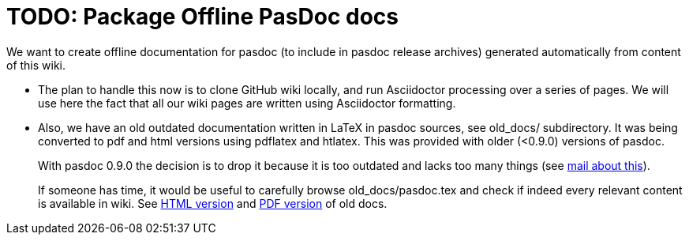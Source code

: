 :doctitle: TODO: Package Offline PasDoc docs

We want to create offline documentation for pasdoc (to include in pasdoc release archives) generated automatically from content of this wiki.

* The plan to handle this now is to clone GitHub wiki locally, and run Asciidoctor processing over a series of pages. We will use here the fact that all our wiki pages are written using Asciidoctor formatting.

* Also, we have an old outdated documentation written in LaTeX in pasdoc sources, see old_docs/ subdirectory. It was being converted to pdf and html versions using pdflatex and htlatex. This was provided with older (<0.9.0) versions of pasdoc.
+
With pasdoc 0.9.0 the decision is to drop it because it is too outdated and lacks too many things (see https://sourceforge.net/mailarchive/message.php?msg_id=12114871[mail about this]).
+
If someone has time, it would be useful to carefully browse old_docs/pasdoc.tex and check if indeed every relevant content is available in wiki. See
https://raw.githubusercontent.com/pasdoc/pasdoc/master/old_docs/pasdoc.html[HTML version] and
https://raw.githubusercontent.com/pasdoc/pasdoc/master/old_docs/pasdoc.pdf[PDF version] of old docs.
